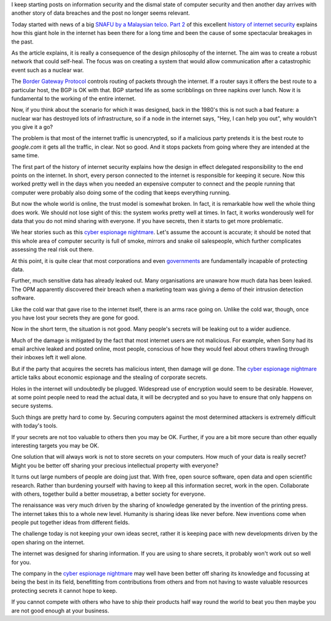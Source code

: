 .. title: Cyber espionage nightmare and the case for open data
.. slug: cyber-espionage-nightmare-and-the-case-for-open-data
.. date: 2015-06-12 18:18:23 UTC
.. tags: cyber risk, information security, open data
.. category: 
.. link: 
.. description: 
.. type: text

I keep starting posts on information security and the dismal state of
computer security and then another day arrives with another story of
data breaches and the post no longer seems relevant.

Today started with news of a big `SNAFU by a Malaysian telco`_.  `Part
2`_ of this excellent `history of internet security`_ explains how
this giant hole in the internet has been there for a long time and
been the cause of some spectacular breakages in the past.

As the article explains, it is really a consequence of the design
philosophy of the internet.  The aim was to create a robust network
that could self-heal.  The focus was on creating a system that would
allow communication after a catastrophic event such as a nuclear war.

The `Border Gateway Protocol`_ controls routing of packets through the
internet.  If a router says it offers the best route to a particular
host, the BGP is OK with that.  BGP started life as some scribblings
on three napkins over lunch.  Now it is fundamental to the working of
the entire internet.

Now, if you think about the scenario for which it was designed, back
in the 1980's this is not such a bad feature: a nuclear war has
destroyed lots of infrastructure, so if a node in the internet says,
"Hey, I can help you out", why wouldn't you give it a go?

The problem is that most of the internet traffic is unencrypted, so if
a malicious party pretends it is the best route to *google.com* it
gets all the traffic, in clear.  Not so good.  And it stops packets
from going where they are intended at the same time.  

The first part of the history of internet security explains how
the design in effect delegated responsibility to the end points on the
internet.  In short, every person connected to the internet is
responsible for keeping it secure.   Now this worked pretty well in
the days when you needed an expensive computer to connect and the
people running that computer were probably also doing some of the
coding that keeps everything running.

But now the whole world is online, the trust model is somewhat broken.
In fact, it is remarkable how well the whole thing does work.  We
should not lose sight of this: the system works pretty well at times.
In fact, it works wonderously well for data that you do not mind
sharing with everyone.  If you have secrets, then it starts to get
more problematic.

We hear stories such as this `cyber espionage nightmare`_.  Let's
assume the account is accurate; it should be noted that this whole
area of computer security is full of smoke, mirrors and snake oil
salespeople, which further complicates assessing the real risk out
there.

At this point, it is quite clear that most corporations and even
`governments`_ are fundamentally incapable of protecting data.

Further, much sensitive data has already leaked out.  Many
organisations are unaware how much data has been leaked.  The OPM
apparently discovered their breach when a marketing team was giving a
demo of their intrusion detection software.

Like the cold war that gave rise to the internet itself, there is an
arms race going on.  Unlike the cold war, though, once you have lost
your secrets they are gone for good.

Now in the short term, the situation is not good.  Many people's
secrets will be leaking out to a wider audience.  

Much of the damage is mitigated by the fact that most internet users
are not malicious.  For example, when Sony had its email archive
leaked and posted online, most people, conscious of how they would
feel about others trawling through their inboxes left it well alone.

But if the party that acquires the secrets has malicious intent, then
damage will ge done.  The `cyber espionage nightmare`_ article talks
about economic espionage and the stealing of corporate secrets.

Holes in the internet will undoubtedly be plugged.  Widespread use of
encryption would seem to be desirable.  However, at some point people
need to read the actual data, it will be decrypted and so you have to
ensure that only happens on secure systems.

Such things are pretty hard to come by.  Securing computers against
the most determined attackers is extremely difficult with today's
tools.

If your secrets are not too valuable to others then you may be OK.
Further, if you are a bit more secure than other equally interesting
targets you may be OK.

One solution that will always work is not to store secrets on your
computers.   How much of your data is really secret?   Might you be
better off sharing your precious intellectual property with everyone?

It turns out large numbers of people are doing just that.  With free,
open source software, open data and open scientific research.  Rather
than burdening yourself with having to keep all this information
secret, work in the open.  Collaborate with others, together build a
better mousetrap, a better society for everyone.

The renaissance was very much driven by the sharing of knowledge
generated by the invention of the printing press.  The internet takes
this to a whole new level.  Humanity is sharing ideas like never
before.  New inventions come when people put together ideas from
different fields.

The challenge today is not keeping your own ideas secret, rather it is
keeping pace with new developments driven by the open sharing on the
internet.

The internet was designed for sharing information.  If you are using
to share secrets, it probably won't work out so well for you.

The company in the `cyber espionage nightmare`_ may well have been
better off sharing its knowledge and focussing at being the best in
its field, benefitting from contributions from others and from not
having to waste valuable resources protecting secrets it cannot hope
to keep.

If you cannot compete with others who have to ship their products half
way round the world to beat you then maybe you are not good enough at
your business.

.. _history of internet security:   http://www.washingtonpost.com/sf/business/2015/05/30/net-of-insecurity-part-1/
   
.. _cyber espionage nightmare: http://www.technologyreview.com/featuredstory/538201/cyber-espionage-nightmare/

.. _Part 2: http://www.washingtonpost.com/sf/business/2015/05/31/net-of-insecurity-part-2/


.. _Massive BGP leak: https://www.bgpmon.net/massive-route-leak-cause-internet-slowdown/

.. _Border Gateway Protocol: https://en.wikipedia.org/wiki/Border_Gateway_Protocol

.. _OPM breach: http://www.wired.com/2015/06/opm-breach-security-privacy-debacle/

.. _governments: `OPM breach`_

.. _SNAFU by a Malaysian telco: `Massive BGP leak`_
